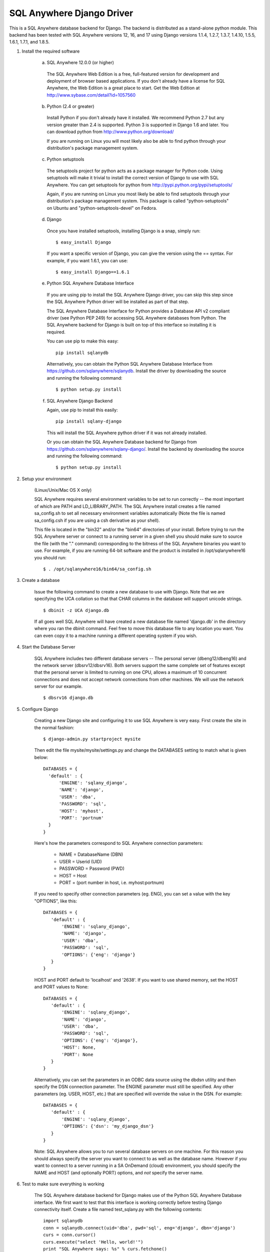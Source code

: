 .. ***************************************************************************
.. Copyright (c) 2015 SAP AG or an SAP affiliate company. All rights reserved.
.. ***************************************************************************

SQL Anywhere Django Driver
==========================
This is a SQL Anywhere database backend for Django. The backend is
distributed as a stand-alone python module. This backend has been
tested with SQL Anywhere versions 12, 16, and 17 using Django versions 1.1.4, 
1.2.7, 1.3.7, 1.4.10, 1.5.5, 1.6.1, 1.7.1, and 1.8.5.

#. Install the required software

    (a) SQL Anywhere 12.0.0 (or higher)

       The SQL Anywhere Web Edition is a free, full-featured version for
       development and deployment of browser based applications. If you don't
       already have a license for SQL Anywhere, the Web Edition is a great
       place to start. Get the Web Edition at
       http://www.sybase.com/detail?id=1057560
    
    (b) Python (2.4 or greater)

       Install Python if you don't already have it installed. We recommend
       Python 2.7 but any version greater than 2.4 is supported. Python 3 is
       supported in Django 1.6 and later. You can download python from
       http://www.python.org/download/
    
       If you are running on Linux you will most likely also be able to find
       python through your distribution's package management system.
    
    (c) Python setuptools
   
       The setuptools project for python acts as a package manager for Python
       code. Using setuptools will make it trivial to install the correct
       version of Django to use with SQL Anywhere. You can get setuptools for
       python from http://pypi.python.org/pypi/setuptools/
    
       Again, if you are running on Linux you most likely be able to find
       setuptools through your distribution's package management
       system. This package is called "python-setuptools" on Ubuntu and
       "python-setuptools-devel" on Fedora.
    
    (d) Django
    
       Once you have installed setuptools, installing Django is a snap, simply run::
    
           $ easy_install Django

       If you want a specific version of Django, you can give the version using
       the == syntax. For example, if you want 1.6.1, you can use::
    
           $ easy_install Django==1.6.1

    (e) Python SQL Anywhere Database Interface
    
       If you are using pip to install the SQL Anywhere Django driver, you can
       skip this step since the SQL Anywhere Python driver will be installed
       as part of that step.

       The SQL Anywhere Database Interface for Python provides a Database API v2
       compliant driver (see Python PEP 249) for accessing SQL Anywhere
       databases from Python. The SQL Anywhere backend for Django is built on
       top of this interface so installing it is required.
    
       You can use pip to make this easy::

           pip install sqlanydb

       Alternatively, you can obtain the Python SQL Anywhere Database Interface 
       from https://github.com/sqlanywhere/sqlanydb. Install the driver by
       downloading the source and running the following command::
    
           $ python setup.py install

    (f) SQL Anywhere Django Backend
    
        Again, use pip to install this easily::

           pip install sqlany-django

	This will install the SQL Anywhere python driver if it was not already
	installed.

        Or you can obtain the SQL Anywhere Database backend for Django from
        https://github.com/sqlanywhere/sqlany-django/. Install the backend by
	downloading the source and running the following command::
    
           $ python setup.py install

#. Setup your environment

    (Linux/Unix/Mac OS X only)
    
    SQL Anywhere requires several environment variables to be set to run
    correctly -- the most important of which are PATH and
    LD_LIBRARY_PATH. The SQL Anywhere install creates a file named
    sa_config.sh to set all necessary environment variables automatically
    (Note the file is named sa_config.csh if you are using a csh
    derivative as your shell).
    
    This file is located in the "bin32" and/or the "bin64" directories of
    your install. Before trying to run the SQL Anywhere server or connect
    to a running server in a given shell you should make sure to source
    the file (with the "." command) corresponding to the bitness of the
    SQL Anywhere binaries you want to use. For example, if you are running 64-bit
    software and the product is installed in /opt/sqlanywhere16 you should run::
    
        $ . /opt/sqlanywhere16/bin64/sa_config.sh

#. Create a database

    Issue the following command to create a new database to use with
    Django. Note that we are specifying the UCA collation so that that CHAR
    columns in the database will support unicode strings. ::
    
       $ dbinit -z UCA django.db
    
    If all goes well SQL Anywhere will have created a new database file
    named 'django.db' in the directory where you ran the dbinit
    command. Feel free to move this database file to any location you
    want. You can even copy it to a machine running a different operating
    system if you wish.

#. Start the Database Server

    SQL Anywhere includes two different database servers -- The personal
    server (dbeng12/dbeng16) and the network server (dbsrv12/dbsrv16). Both
    servers support the same complete set of features except that the
    personal server is limited to running on one CPU, allows a maximum of
    10 concurrent connections and does not accept network connections from
    other machines. We will use the network server for our example. ::
    
       $ dbsrv16 django.db
    
#. Configure Django

    Creating a new Django site and configuring it to use SQL Anywhere is
    very easy. First create the site in the normal fashion::
    
        $ django-admin.py startproject mysite
    
    Then edit the file mysite/mysite/settings.py and change the DATABASES
    setting to match what is given below::
    
        DATABASES = {
	  'default' : {
 	      'ENGINE': 'sqlany_django',
	      'NAME': 'django',
	      'USER': 'dba',
	      'PASSWORD': 'sql',
	      'HOST': 'myhost',
	      'PORT': 'portnum'
	  }
        }

    Here's how the parameters correspond to SQL Anywhere connection parameters:
    
       * NAME = DatabaseName (DBN)
       * USER = Userid (UID)
       * PASSWORD = Password (PWD)
       * HOST = Host
       * PORT = (port number in host, i.e. myhost:portnum)

    If you need to specify other connection parameters (eg. ENG), 
    you can set a value with the key "OPTIONS", like this::
    
       DATABASES = {
	  'default' : {
 	      'ENGINE': 'sqlany_django',
	      'NAME': 'django',
	      'USER': 'dba',
	      'PASSWORD': 'sql',
	      'OPTIONS': {'eng': 'django'}
	  }
       }

    HOST and PORT default to 'localhost' and '2638'. If you want to use shared 
    memory, set the HOST and PORT values to None::

       DATABASES = {
	  'default' : {
 	      'ENGINE': 'sqlany_django',
	      'NAME': 'django',
	      'USER': 'dba',
	      'PASSWORD': 'sql',
	      'OPTIONS': {'eng': 'django'},
	      'HOST': None,
	      'PORT': None
	  }
       }

    Alternatively, you can set the parameters in an ODBC data source using the 
    dbdsn utility and then specify the DSN connection parameter. The ENGINE 
    parameter must still be specified. Any other parameters (eg. USER, HOST, etc.)
    that are specified will override the value in the DSN. For example::

       DATABASES = {
	  'default' : {
 	      'ENGINE': 'sqlany_django',
	      'OPTIONS': {'dsn': 'my_django_dsn'}
	  }
       }
    
    Note: SQL Anywhere allows you to run several database servers on one
    machine. For this reason you should always specify the server you want
    to connect to as well as the database name. However if you want to connect to
    a server running in a SA OnDemand (cloud) environment, you should specify the
    NAME and HOST (and optionally PORT) options, and *not* specify the server name.
    
#. Test to make sure everything is working
    
    The SQL Anywhere database backend for Django makes use of the Python
    SQL Anywhere Database interface. We first want to test that this
    interface is working correctly before testing Django connectivity
    itself. Create a file named test_sqlany.py with the following
    contents::
    
       import sqlanydb
       conn = sqlanydb.connect(uid='dba', pwd='sql', eng='django', dbn='django')
       curs = conn.cursor()
       curs.execute("select 'Hello, world!'")
       print "SQL Anywhere says: %s" % curs.fetchone()
       curs.close()
       conn.close()
    
    Run the test script and ensure that you get the expected output::
    
       $ python test_sqlany.py
       SQL Anywhere says: Hello, world!
    
    To test that Django can make use of the SQL Anywhere Database backend
    simply change to the "mysite" directory created in step 5 and ask
    Django to create the tables for the default applications. ::
    
       $ python manage.py syncdb
    
    If you don't receive any errors at this point then
    congratulations. Django is now correctly configured to use SQL
    Anywhere as a backend.
    
#. What to do if you have problems?

    If you run into problems, don't worry. First try re-reading the
    instructions above and make sure you haven't missed a step. If you are
    still having issues here are a few resources to help you figure
    out what went wrong. You can consult the documentation, or post to a
    forum where many of the SQL Anywhere engineers hang out.
    
    | SQL Anywhere Online Documentation: http://dcx.sap.com/
    | SQL Anywhere Development Forum: http://sqlanywhere-forum.sap.com/
    
#. Where to go from here?

    SQL Anywhere should now be successfully configured as a backend for
    your Django site. To learn more about creating web applications with
    Django try the excellent series of tutorials provided by the Django
    project:
    http://docs.djangoproject.com/en/dev/intro/tutorial01/#intro-tutorial01

License
-------
This package is licensed under the terms of the license described in 
the LICENSE file.
